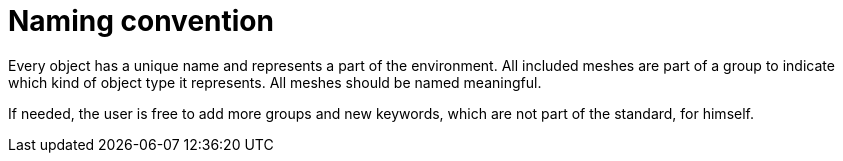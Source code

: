 = Naming convention

Every object has a unique name and represents a part of the environment.
All included meshes are part of a group to indicate which kind of object type it represents.
All meshes should be named meaningful.

If needed, the user is free to add more groups and new keywords, which are not part of the standard, for himself.
